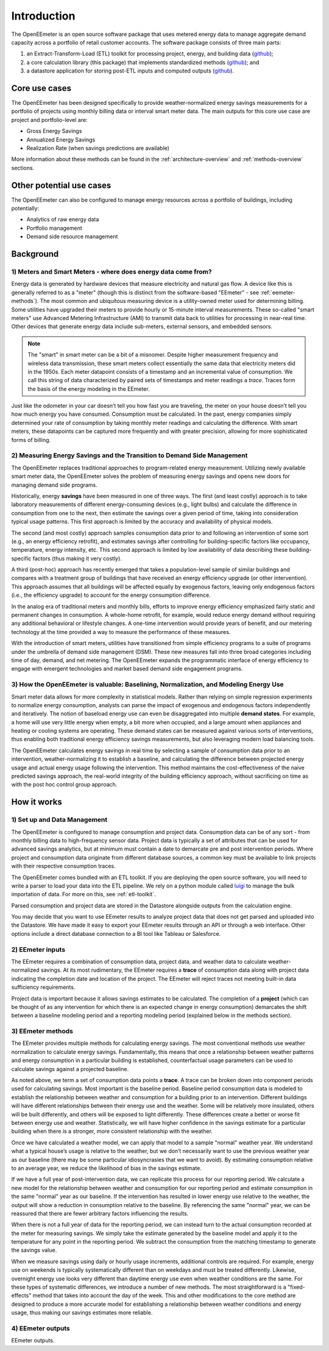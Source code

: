 Introduction
------------

The OpenEEmeter is an open source software package that uses metered energy
data to manage aggregate demand capacity across a portfolio of retail
customer accounts. The software package consists of three main parts:

1. an Extract-Transform-Load (ETL) toolkit for processing project,
   energy, and building data
   (`github <https://github.com/impactlab/oeem-etl/>`_);
2. a core calculation library (this package) that implements standardized
   methods (`github <https://github.com/impactlab/eemeter/>`_); and
3. a datastore application for storing post-ETL inputs and computed outputs
   (`github <https://github.com/impactlab/oeem-energy-datastore/>`_).

Core use cases
^^^^^^^^^^^^^^

The OpenEEmeter has been designed specifically to provide weather-normalized
energy savings measurements for a portfolio of projects using monthly billing
data or interval smart meter data. The main outputs for this core use case
are project and portfolio-level are:

- Gross Energy Savings
- Annualized Energy Savings
- Realization Rate (when savings predictions are available)

More information about these methods can be found in the
:ref:`architecture-overview` and :ref:`methods-overview` sections.

Other potential use cases
^^^^^^^^^^^^^^^^^^^^^^^^^

The OpenEEmeter can also be configured to manage energy resources across a
portfolio of buildings, including potentially:

- Analytics of raw energy data
- Portfolio management
- Demand side resource management

Background
^^^^^^^^^^

1) Meters and Smart Meters - where does energy data come from?
""""""""""""""""""""""""""""""""""""""""""""""""""""""""""""""

Energy data is generated by hardware devices that measure electricity and
natural gas flow. A device like this is generally referred to as a
"meter" (though this is distinct from the software-based "EEmeter"
- see :ref:`eemeter-methods`). The most common and ubiquitous measuring
device is a utility-owned meter used for determining billing. Some utilities
have upgraded their meters to provide hourly or 15-minute interval
measurements. These so-called "smart meters" use Advanced Metering
Infrastructure (AMI) to transmit data back to utilities for processing in
near-real time. Other devices that generate energy data include sub-meters,
external sensors, and embedded sensors.

.. note::

    The "smart" in smart meter can be a bit of a misnomer. Despite higher
    measurement frequency and wireless data transmission, these smart meters
    collect essentially the same data that electricity meters did in the 1950s.
    Each meter datapoint consists of a timestamp and an incremental value of
    consumption. We call this  string of data characterized by paired sets of
    timestamps and meter readings a *trace*. Traces form the basis of the
    energy modeling in the EEmeter.

Just like the odometer in your car doesn’t tell you how fast you are
traveling, the meter on your house doesn’t tell you how much energy you have
consumed. Consumption must be calculated. In the past, energy companies simply
determined your rate of consumption by taking monthly meter readings and
calculating the difference. With smart meters, these datapoints can be
captured more frequently and with greater precision, allowing for more
sophisticated forms of billing.

2) Measuring Energy Savings and the Transition to Demand Side Management
""""""""""""""""""""""""""""""""""""""""""""""""""""""""""""""""""""""""

The OpenEEmeter replaces traditional approaches to program-related energy
measurement. Utilizing newly available smart meter data, the OpenEEmeter
solves the problem of measuring energy savings and opens new doors for
managing demand side programs.

Historically, energy **savings** have been measured in one of three ways. The
first (and least costly) approach is to take laboratory measurements of
different energy-consuming devices (e.g., light bulbs) and calculate the
difference in consumption from one to the next, then estimate the savings over
a given period of time, taking into consideration typical usage patterns. This
first approach is limited by the accuracy and availability of physical models.

The second (and most costly) approach samples consumption data prior to and
following an intervention of some sort (e.g., an energy efficiency retrofit),
and estimates savings after controlling for building-specific factors like
occupancy, temperature, energy intensity, etc. This second approach is limited
by low availability of data describing these building-specific factors (thus
making it very costly).

A third (post-hoc) approach has recently emerged that takes a population-level
sample of similar buildings and compares with a treatment group of buildings
that have received an energy efficiency upgrade (or other intervention). This
approach assumes that all buildings will be affected equally by exogenous
factors, leaving only endogenous factors (i.e., the efficiency upgrade) to
account for the energy consumption difference.

In the analog era of traditional meters and monthly bills, efforts to improve
energy efficiency emphasized fairly static and permanent changes in
consumption. A whole-home retrofit, for example, would reduce energy demand
without requiring any additional behavioral or lifestyle changes. A one-time
intervention would provide years of benefit, and our metering technology at
the time provided a way to measure the performance of these measures.

With the introduction of smart meters, utilities have transitioned from simple
efficiency programs to a suite of programs under the umbrella of demand side
management (DSM). These new measures fall into three broad categories
including time of day, demand, and net metering. The OpenEEmeter expands the
programmatic interface of energy efficiency to engage with emergent
technologies and market based demand side engagement programs.

3) How the OpenEEmeter is valuable: Baselining, Normalization, and Modeling Energy Use
""""""""""""""""""""""""""""""""""""""""""""""""""""""""""""""""""""""""""""""""""""""

Smart meter data allows for more complexity in statistical models. Rather than
relying on simple regression experiments to normalize energy consumption,
analysts can parse the impact of exogenous and endogenous factors
independently and iteratively. The notion of baseload energy use can even be
disaggregated into multiple **demand states**. For example, a home will use
very little energy when empty, a bit more when occupied, and a large amount
when appliances and heating or cooling systems are operating. These demand
states can be measured against various sorts of interventions, thus enabling
both traditional energy efficiency savings measurements, but also leveraging
modern load balancing tools.

The OpenEEmeter calculates energy savings in real time by selecting a sample
of consumption data prior to an intervention, weather-normalizing it to
establish a baseline, and calculating the difference between projected energy
usage and actual energy usage following the intervention. This method
maintains the cost-effectiveness of the naive predicted savings approach, the
real-world integrity of the building efficiency approach, without sacrificing
on time as with the post hoc control group approach.

How it works
^^^^^^^^^^^^

1) Set up and Data Management
"""""""""""""""""""""""""""""

The OpenEEmeter is configured to manage consumption and project data.
Consumption data can be of any sort - from monthly billing data to
high-frequency sensor data. Project data is typically a set of attributes that
can be used for advanced savings analytics, but at minimum must contain a date
to demarcate pre and post intervention periods. Where project and consumption
data originate from different database sources, a common key must be available
to link projects with their respective consumption traces.

The OpenEEmeter comes bundled with an ETL toolkit. If you are deploying the
open source software, you will need to write a parser to load your data into
the ETL pipeline. We rely on a python module called
`luigi <https://luigi.readthedocs.io/>`_ to manage the bulk importation of
data. For more on this, see :ref:`etl-toolkit`.

Parsed consumption and project data are stored in the Datastore alongside
outputs from the calculation engine.

You may decide that you want to use EEmeter results to analyze project data
that does not get parsed and uploaded into the Datastore. We have made it easy
to export your EEmeter results through an API or through a web interface.
Other options include a direct database connection to a BI tool like Tableau
or Salesforce.

2) EEmeter inputs
"""""""""""""""""

The EEmeter requires a combination of consumption data, project data, and
weather data to calculate weather-normalized savings. At its most rudimentary,
the EEmeter requires a **trace** of consumption data along with project data
indicating the completion date and location of the project. The EEmeter will
reject traces not meeting built-in data sufficiency requirements.

Project data is important because it allows savings estimates to be
calculated. The completion of a **project** (which can be thought of as any
intervention for which there is an expected change in energy consumption)
demarcates the shift between a baseline modeling period and a reporting
modeling period (explained below in the methods section).

.. _eemeter-methods:

3) EEmeter methods
""""""""""""""""""

The EEmeter provides multiple methods for calculating energy savings. The most
conventional methods use weather normalization to calculate energy savings.
Fundamentally, this means that once a relationship between weather patterns
and energy consumption in a particular building is established, counterfactual
usage parameters can be used to calculate savings against a projected baseline.

As noted above, we term a set of consumption data points a **trace**. A trace
can be broken down into component periods used for calculating savings. Most
important is the baseline period. Baseline period consumption data is modeled
to establish the relationship between weather and consumption for a building
prior to an intervention. Different buildings will have different
relationships between their energy use and the weather. Some will be
relatively more insulated, others will be built differently, and others will
be exposed to light differently. These differences create a better or worse
fit between energy use and weather. Statistically, we will have higher
confidence in the savings estimate for a particular building when there is a
stronger, more consistent relationship with the weather.

Once we have calculated a weather model, we can apply that model to a sample
"normal" weather year. We understand what a typical house’s usage is relative
to the weather, but we don’t necessarily want to use the previous weather year
as our baseline (there may be some particular idiosyncrasies that we want to
avoid). By estimating consumption relative to an average year, we reduce the
likelihood of bias in the savings estimate.

If we have a full year of post-intervention data, we can replicate this
process for our reporting period. We calculate a new model for the
relationship between weather and consumption for our reporting period and
estimate consumption in the same "normal" year as our baseline. If the
intervention has resulted in lower energy use relative to the weather, the
output will show a reduction in consumption relative to the baseline. By
referencing the same "normal" year, we can be reassured that there are fewer
arbitrary factors influencing the results.

When there is not a full year of data for the reporting period, we can instead
turn to the actual consumption recorded at the meter for measuring savings.
We simply take the estimate generated by the baseline model and apply it to
the temperature for any point in the reporting period. We subtract the
consumption from the matching timestamp to generate the savings value.

When we measure savings using daily or hourly usage increments, additional
controls are required. For example, energy use on weekends is typically
systematically different than on weekdays and must be treated differently.
Likewise, overnight energy use looks very different than daytime energy use
even when weather conditions are the same. For these types of systematic
differences, we introduce a number of new methods. The most straightforward
is a "fixed-effects" method that takes into account the day of the week. This
and other modifications to the core method are designed to produce a more
accurate model for establishing a relationship between weather conditions and
energy usage, thus making our savings estimates more reliable.

4) EEmeter outputs
""""""""""""""""""

EEmeter outputs.
